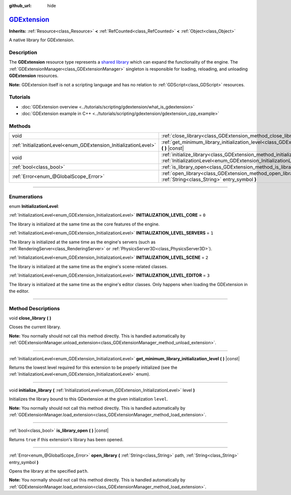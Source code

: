 :github_url: hide

.. DO NOT EDIT THIS FILE!!!
.. Generated automatically from Godot engine sources.
.. Generator: https://github.com/godotengine/godot/tree/master/doc/tools/make_rst.py.
.. XML source: https://github.com/godotengine/godot/tree/master/doc/classes/GDExtension.xml.

.. _class_GDExtension:

`GDExtension <https://github.com/godotengine/godot/blob/master/core/extension/extension_api_dump.h#L38>`_
=========================================================================================================

**Inherits:** :ref:`Resource<class_Resource>` **<** :ref:`RefCounted<class_RefCounted>` **<** :ref:`Object<class_Object>`

A native library for GDExtension.

.. rst-class:: classref-introduction-group

Description
-----------

The **GDExtension** resource type represents a `shared library <https://en.wikipedia.org/wiki/Shared_library>`__ which can expand the functionality of the engine. The :ref:`GDExtensionManager<class_GDExtensionManager>` singleton is responsible for loading, reloading, and unloading **GDExtension** resources.

\ **Note:** GDExtension itself is not a scripting language and has no relation to :ref:`GDScript<class_GDScript>` resources.

.. rst-class:: classref-introduction-group

Tutorials
---------

- :doc:`GDExtension overview <../tutorials/scripting/gdextension/what_is_gdextension>`

- :doc:`GDExtension example in C++ <../tutorials/scripting/gdextension/gdextension_cpp_example>`

.. rst-class:: classref-reftable-group

Methods
-------

.. table::
   :widths: auto

   +------------------------------------------------------------------+-----------------------------------------------------------------------------------------------------------------------------------------------------------+
   | void                                                             | :ref:`close_library<class_GDExtension_method_close_library>` **(** **)**                                                                                  |
   +------------------------------------------------------------------+-----------------------------------------------------------------------------------------------------------------------------------------------------------+
   | :ref:`InitializationLevel<enum_GDExtension_InitializationLevel>` | :ref:`get_minimum_library_initialization_level<class_GDExtension_method_get_minimum_library_initialization_level>` **(** **)** |const|                    |
   +------------------------------------------------------------------+-----------------------------------------------------------------------------------------------------------------------------------------------------------+
   | void                                                             | :ref:`initialize_library<class_GDExtension_method_initialize_library>` **(** :ref:`InitializationLevel<enum_GDExtension_InitializationLevel>` level **)** |
   +------------------------------------------------------------------+-----------------------------------------------------------------------------------------------------------------------------------------------------------+
   | :ref:`bool<class_bool>`                                          | :ref:`is_library_open<class_GDExtension_method_is_library_open>` **(** **)** |const|                                                                      |
   +------------------------------------------------------------------+-----------------------------------------------------------------------------------------------------------------------------------------------------------+
   | :ref:`Error<enum_@GlobalScope_Error>`                            | :ref:`open_library<class_GDExtension_method_open_library>` **(** :ref:`String<class_String>` path, :ref:`String<class_String>` entry_symbol **)**         |
   +------------------------------------------------------------------+-----------------------------------------------------------------------------------------------------------------------------------------------------------+

.. rst-class:: classref-section-separator

----

.. rst-class:: classref-descriptions-group

Enumerations
------------

.. _enum_GDExtension_InitializationLevel:

.. rst-class:: classref-enumeration

enum **InitializationLevel**:

.. _class_GDExtension_constant_INITIALIZATION_LEVEL_CORE:

.. rst-class:: classref-enumeration-constant

:ref:`InitializationLevel<enum_GDExtension_InitializationLevel>` **INITIALIZATION_LEVEL_CORE** = ``0``

The library is initialized at the same time as the core features of the engine.

.. _class_GDExtension_constant_INITIALIZATION_LEVEL_SERVERS:

.. rst-class:: classref-enumeration-constant

:ref:`InitializationLevel<enum_GDExtension_InitializationLevel>` **INITIALIZATION_LEVEL_SERVERS** = ``1``

The library is initialized at the same time as the engine's servers (such as :ref:`RenderingServer<class_RenderingServer>` or :ref:`PhysicsServer3D<class_PhysicsServer3D>`).

.. _class_GDExtension_constant_INITIALIZATION_LEVEL_SCENE:

.. rst-class:: classref-enumeration-constant

:ref:`InitializationLevel<enum_GDExtension_InitializationLevel>` **INITIALIZATION_LEVEL_SCENE** = ``2``

The library is initialized at the same time as the engine's scene-related classes.

.. _class_GDExtension_constant_INITIALIZATION_LEVEL_EDITOR:

.. rst-class:: classref-enumeration-constant

:ref:`InitializationLevel<enum_GDExtension_InitializationLevel>` **INITIALIZATION_LEVEL_EDITOR** = ``3``

The library is initialized at the same time as the engine's editor classes. Only happens when loading the GDExtension in the editor.

.. rst-class:: classref-section-separator

----

.. rst-class:: classref-descriptions-group

Method Descriptions
-------------------

.. _class_GDExtension_method_close_library:

.. rst-class:: classref-method

void **close_library** **(** **)**

Closes the current library.

\ **Note:** You normally should not call this method directly. This is handled automatically by :ref:`GDExtensionManager.unload_extension<class_GDExtensionManager_method_unload_extension>`.

.. rst-class:: classref-item-separator

----

.. _class_GDExtension_method_get_minimum_library_initialization_level:

.. rst-class:: classref-method

:ref:`InitializationLevel<enum_GDExtension_InitializationLevel>` **get_minimum_library_initialization_level** **(** **)** |const|

Returns the lowest level required for this extension to be properly initialized (see the :ref:`InitializationLevel<enum_GDExtension_InitializationLevel>` enum).

.. rst-class:: classref-item-separator

----

.. _class_GDExtension_method_initialize_library:

.. rst-class:: classref-method

void **initialize_library** **(** :ref:`InitializationLevel<enum_GDExtension_InitializationLevel>` level **)**

Initializes the library bound to this GDextension at the given initialization ``level``.

\ **Note:** You normally should not call this method directly. This is handled automatically by :ref:`GDExtensionManager.load_extension<class_GDExtensionManager_method_load_extension>`.

.. rst-class:: classref-item-separator

----

.. _class_GDExtension_method_is_library_open:

.. rst-class:: classref-method

:ref:`bool<class_bool>` **is_library_open** **(** **)** |const|

Returns ``true`` if this extension's library has been opened.

.. rst-class:: classref-item-separator

----

.. _class_GDExtension_method_open_library:

.. rst-class:: classref-method

:ref:`Error<enum_@GlobalScope_Error>` **open_library** **(** :ref:`String<class_String>` path, :ref:`String<class_String>` entry_symbol **)**

Opens the library at the specified ``path``.

\ **Note:** You normally should not call this method directly. This is handled automatically by :ref:`GDExtensionManager.load_extension<class_GDExtensionManager_method_load_extension>`.

.. |virtual| replace:: :abbr:`virtual (This method should typically be overridden by the user to have any effect.)`
.. |const| replace:: :abbr:`const (This method has no side effects. It doesn't modify any of the instance's member variables.)`
.. |vararg| replace:: :abbr:`vararg (This method accepts any number of arguments after the ones described here.)`
.. |constructor| replace:: :abbr:`constructor (This method is used to construct a type.)`
.. |static| replace:: :abbr:`static (This method doesn't need an instance to be called, so it can be called directly using the class name.)`
.. |operator| replace:: :abbr:`operator (This method describes a valid operator to use with this type as left-hand operand.)`
.. |bitfield| replace:: :abbr:`BitField (This value is an integer composed as a bitmask of the following flags.)`
